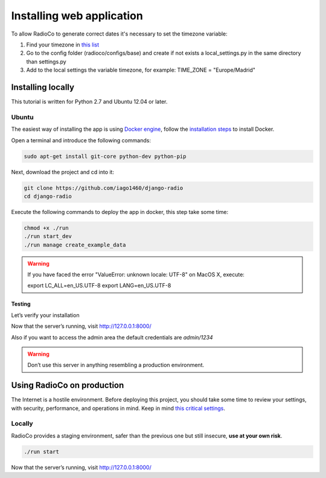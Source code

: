 ##########################
Installing web application
##########################

To allow RadioCo to generate correct dates it's necessary to set the timezone variable:

1. Find your timezone in `this list <https://en.wikipedia.org/wiki/List_of_tz_database_time_zones>`_
2. Go to the config folder (radioco/configs/base) and create if not exists a local_settings.py in the same directory than settings.py
3. Add to the local settings the variable timezone, for example: TIME_ZONE = "Europe/Madrid"


******************
Installing locally
******************

This tutorial is written for Python 2.7 and Ubuntu 12.04 or later.

Ubuntu
======

The easiest way of installing the app is using `Docker engine <https://docs.docker.com/engine/>`_, 
follow the `installation steps <https://docs.docker.com/engine/installation/>`_ to install Docker.


Open a terminal and introduce the following commands:

.. code-block:: bash

    sudo apt-get install git-core python-dev python-pip


Next, download the project and cd into it:

.. code-block:: bash

    git clone https://github.com/iago1460/django-radio
    cd django-radio


Execute the following commands to deploy the app in docker, this step take some time:

.. code-block:: bash

    chmod +x ./run
    ./run start_dev
    ./run manage create_example_data


.. warning::

    If you have faced the error "ValueError: unknown locale: UTF-8" on MacOS X, execute:

    export LC_ALL=en_US.UTF-8
    export LANG=en_US.UTF-8


Testing
-------

Let’s verify your installation

Now that the server’s running, visit http://127.0.0.1:8000/

Also if you want to access the admin area the default credentials are `admin/1234`

.. warning::

    Don’t use this server in anything resembling a production environment. 



***************************
Using RadioCo on production
***************************

The Internet is a hostile environment.
Before deploying this project, you should take some time to review your settings, with security, performance, and operations in mind.
Keep in mind `this critical settings <https://docs.djangoproject.com/en/1.10/howto/deployment/checklist/#critical-settings>`_.

Locally
=======

RadioCo provides a staging environment, safer than the previous one but still insecure, **use at your own risk**.


.. code-block:: bash

    ./run start


Now that the server’s running, visit http://127.0.0.1:8000/
